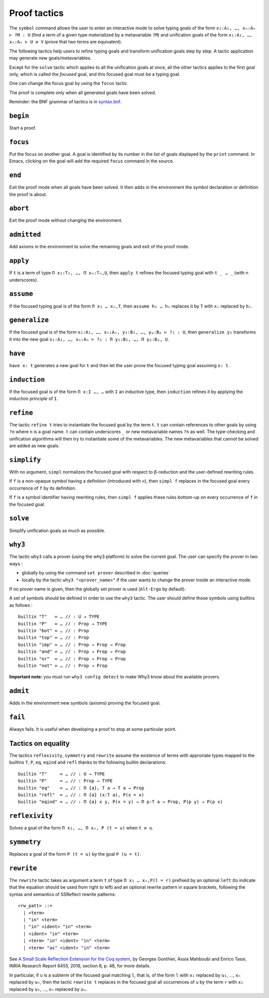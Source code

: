 Proof tactics
=============

The ``symbol`` command allows the user to enter an interactive mode to
solve typing goals of the form ``x₁:A₁, …, xₙ:Aₙ ⊢ ?M : U`` (find a
term of a given type materialized by a metavariable ``?M``) and
unification goals of the form ``x₁:A₁, …, xₙ:Aₙ ⊢ U ≡ V`` (prove that
two terms are equivalent).

The following tactics help users to refine typing goals and transform
unification goals step by step. A tactic application may generate new
goals/metavariables.

Except for the ``solve`` tactic which applies to all the unification
goals at once, all the other tactics applies to the first goal only,
which is called the *focused* goal, and this focused goal must be a
typing goal.

One can change the focus goal by using the ``focus`` tactic.

The proof is complete only when all generated goals have been solved.

Reminder: the BNF grammar of tactics is in `syntax.bnf <https://raw.githubusercontent.com/Deducteam/lambdapi/master/docs/syntax.bnf>`__.

``begin``
---------

Start a proof.

``focus``
---------

Put the focus on another goal. A goal is identified by its number in
the list of goals displayed by the ``print`` command. In Emacs,
clicking on the goal will add the required ``focus`` command in the
source.

``end``
-------

Exit the proof mode when all goals have been solved. It then adds in
the environment the symbol declaration or definition the proof is
about.

``abort``
---------

Exit the proof mode without changing the environment.

``admitted``
------------

Add axioms in the environment to solve the remaining goals and exit of
the proof mode.

``apply``
---------

If ``t`` is a term of type ``Π x₁:T₁, …, Π xₙ:Tₙ,U``, then ``apply t``
refines the focused typing goal with ``t _ … _`` (with n underscores).

``assume``
----------

If the focused typing goal is of the form ``Π x₁ … xₙ,T``, then
``assume h₁ … hₙ`` replaces it by ``T`` with ``xᵢ`` replaced by
``hᵢ``.

``generalize``
--------------

If the focused goal is of the form ``x₁:A₁, …, xₙ:Aₙ, y₁:B₁, …, yₚ:Bₚ
⊢ ?₁ : U``, then ``generalize y₁`` transforms it into the new goal
``x₁:A₁, …, xₙ:Aₙ ⊢ ?₂ : Π y₁:B₁, …, Π yₚ:Bₚ, U``.

``have``
--------

``have x: t`` generates a new goal for ``t`` and then let the user prove
the focused typing goal assuming ``x: t``.
         
``induction``
-------------

If the focused goal is of the form ``Π x:I …, …`` with ``I`` an
inductive type, then ``induction`` refines it by applying the
induction principle of ``I``.

``refine``
----------

The tactic ``refine t`` tries to instantiate the focused goal by the
term ``t``. ``t`` can contain references to other goals by using
``?n`` where ``n`` is a goal name. ``t`` can contain underscores ``_``
or new metavariable names ``?n`` as well. The type-checking and
unification algorithms will then try to instantiate some of the
metavariables. The new metavariables that cannot be solved are added
as new goals.

``simplify``
------------

With no argument, ``simpl`` normalizes the focused goal with respect
to β-reduction and the user-defined rewriting rules.

If ``f`` is a non-opaque symbol having a definition (introduced with
``≔``), then ``simpl f`` replaces in the focused goal every occurrence
of ``f`` by its definition.

If ``f`` is a symbol identifier having rewriting rules, then ``simpl
f`` applies these rules bottom-up on every occurrence of ``f`` in the
focused goal.

``solve``
---------

Simplify unification goals as much as possible.

``why3``
--------

The tactic ``why3`` calls a prover (using the why3 platform) to solve
the current goal. The user can specify the prover in two ways :

* globally by using the command ``set prover`` described in :doc:`queries`

* locally by the tactic ``why3 "<prover_name>"`` if the user wants to change the
  prover inside an interactive mode.

If no prover name is given, then the globally set prover is used
(``Alt-Ergo`` by default).

A set of symbols should be defined in order to use the ``why3`` tactic.
The user should define those symbols using builtins as follows :

::

   builtin "T"   ≔ … // : U → TYPE
   builtin "P"   ≔ … // : Prop → TYPE
   builtin "bot" ≔ … // : Prop
   builtin "top" ≔ … // : Prop
   builtin "imp" ≔ … // : Prop → Prop → Prop
   builtin "and" ≔ … // : Prop → Prop → Prop
   builtin "or"  ≔ … // : Prop → Prop → Prop
   builtin "not" ≔ … // : Prop → Prop

**Important note:** you must run ``why3 config detect`` to make
Why3 know about the available provers.

``admit``
---------

Adds in the environment new symbols (axioms) proving the focused goal.

``fail``
--------

Always fails. It is useful when developing a proof to stop at some
particular point.

Tactics on equality
-------------------

The tactics ``reflexivity``, ``symmetry`` and ``rewrite`` assume the
existence of terms with approriate types mapped to the builtins ``T``,
``P``, ``eq``, ``eqind`` and ``refl`` thanks to the following builtin
declarations:

::

   builtin "T"     ≔ … // : U → TYPE
   builtin "P"     ≔ … // : Prop → TYPE
   builtin "eq"    ≔ … // : Π {a}, T a → T a → Prop
   builtin "refl"  ≔ … // : Π {a} (x:T a), P(x = x)
   builtin "eqind" ≔ … // : Π {a} x y, P(x = y) → Π p:T a → Prop, P(p y) → P(p x)

``reflexivity``
---------------

Solves a goal of the form ``Π x₁, …, Π xₙ, P (t = u)`` when ``t ≡ u``.

``symmetry``
------------

Replaces a goal of the form ``P (t = u)`` by the goal ``P (u = t)``.

``rewrite``
-----------

The ``rewrite`` tactic takes as argument a term ``t`` of type
``Π x₁ … xₙ,P(l = r)`` prefixed by an optional ``left`` (to indicate that the
equation should be used from right to left) and an optional rewrite
pattern in square brackets, following the syntax and semantics of
SSReflect rewrite patterns:

::

   <rw_patt> ::=
     | <term>
     | "in" <term>
     | "in" <ident> "in" <term>
     | <ident> "in" <term>
     | <term> "in" <ident> "in" <term>
     | <term> "as" <ident> "in" <term>

See `A Small Scale Reflection Extension for the Coq
system <http://hal.inria.fr/inria-00258384>`_, by Georges Gonthier,
Assia Mahboubi and Enrico Tassi, INRIA Research Report 6455, 2016,
section 8, p. 48, for more details.

In particular, if ``u`` is a subterm of the focused goal matching ``l``,
that is, of the form ``l`` with ``x₁`` replaced by ``u₁``, …, ``xₙ``
replaced by ``uₙ``, then the tactic ``rewrite t`` replaces in the
focused goal all occurrences of ``u`` by the term ``r`` with ``x₁``
replaced by ``u₁``, …, ``xₙ`` replaced by ``uₙ``.

